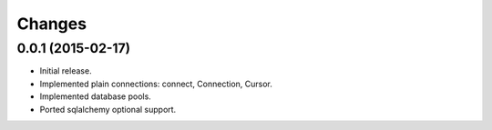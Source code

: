 Changes
--------

0.0.1 (2015-02-17)
^^^^^^^^^^^^^^^^^^

* Initial release.

* Implemented plain connections: connect, Connection, Cursor.

* Implemented database pools.

* Ported sqlalchemy optional support.
